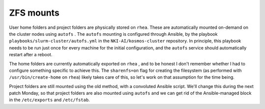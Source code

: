 ZFS mounts
==========

User home folders and project folders are physically stored on ``rhea``\ . These are automatically mounted on-demand on the cluster nodes using ``autofs`` \.  The ``autofs`` mounting is configured through Ansible, by the playbook ``playbooks/slurm-cluster/autofs.yml`` in the  ``NKI-AI/kosmos-cluster`` repository. In principle, this playbook needs to be run just once for every machine for the initial configuration, and the ``autofs`` service should automatically restart after a reboot.

The home folders are currently automatically exported on ``rhea`` , and to be honest I don't remember whether I had to configure something specific to achieve this. The ``sharenfs=on`` flag for creating the filesystem (as performed with ``/usr/bin/create-home`` on ``rhea``\ ) likely takes care of this, so let's work on that assumption for the time being.

Project folders are still mounted using the old method, with a convoluted Ansible script. We'll change this during the next patch Monday, so that project folders are also mounted using ``autofs`` and we can get rid of the Ansible-managed block in the ``/etc/exports`` and ``/etc/fstab``.
